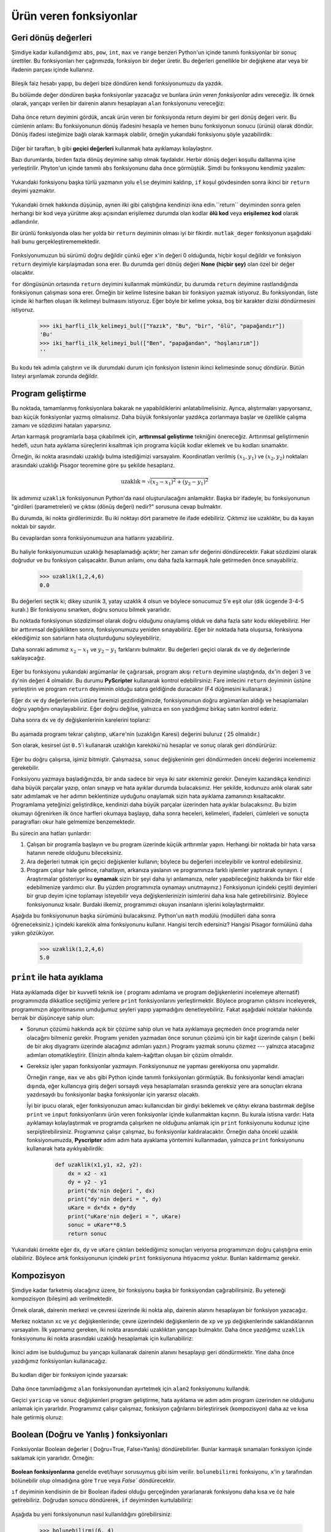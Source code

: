 Ürün veren fonksiyonlar
=======================

.. index:: dönüş deyimi, dönüş değeri, geçici değer, ölü kod, None, ulaşılmayan
   kode

.. index:: 
    single: değer
    single: değişken; geçici


Geri dönüş değerleri
--------------------

Şimdiye kadar kullandığımız ``abs``, ``pow``, ``int``, ``max`` ve ``range``  
benzeri Python'un içinde tanımlı fonksiyonlar bir sonuç ürettiler. Bu
fonksiyonları her çağrımızda, fonksiyon bir değer üretir. Bu değerleri genellikle
bir değişkene atar   veya bir ifadenin parçası içinde kullanırız.



    .. sourcecode:: python3
        :linenos:

        enbuyuk = max(3,7,2,5)
        x = abs (3-11) + 10

Bileşik faiz hesabı yapıp, bu değeri bize döndüren kendi fonksiyonumuzu da
yazdık. 

Bu bölümde değer döndüren başka fonksiyonlar yazacağız ve bunlara *ürün veren
fonksiyonlar* adını vereceğiz. İlk örnek olarak, yarıçapı verilen bir dairenin
alanını hesaplayan ``alan`` fonksiyonunu vereceğiz:

    .. sourcecode:: python3
        :linenos:

        def area(yaricap):
            b = 3.14159*yaricap**2
            return b

Daha önce return deyimini gördük, ancak ürün veren bir fonksiyonda return deyimi
bir geri dönüş değeri verir. Bu cümlenin anlamı:  Bu fonksiyonunun dönüş
ifadesini hesapla ve hemen bunu fonksiyonun  sonucu (ürünü) olarak döndür. Dönüş
ifadesi isteğimize bağlı olarak karmaşık olabilir, örneğin yukarıdaki fonksiyonu
şöyle yazabilirdik:

    ..  sourcecode:: python3    
        :linenos:

        def alan(yaricap):
            return 3.14159*yaricap*yaricap

Diğer bir taraftan, ``b`` gibi **geçici değerleri** kullanmak hata ayıklamayı
kolaylaştırır. 

Bazı durumlarda, birden fazla dönüş deyimine sahip olmak faydalıdır. Herbir
dönüş değeri koşullu dalllanma içine yerleştirilir. Phyton'un içinde tanımlı
``abs`` fonksiyonunu daha önce görmüştük. Şimdi bu fonksıyonu kendimiz yazalım:
 
.. _my-ref-mutlakdeger:

    .. sourcecode:: python3   
        :linenos:
        
        def mutlak_deger(x):
            if x<0:
                return -x
            else:
                return x

Yukarıdaki fonksiyonu başka türlü yazmanın yolu ``else`` deyimini kaldırıp,
``if`` koşul gövdesinden sonra  ikinci bir ``return`` deyimi yazmaktır.   

      .. sourcecode:: python3
        :linenos:
        
        def mutlak_deger(x):
            if x < 0:
                return -x
            return x


Yukarıdaki örnek hakkında düşünüp, aynen ilki gibi çalıştığına kendinizi ikna
edin.``return`` deyiminden sonra gelen herhangi bir kod veya yürütme akışı açısından
erişilemez durumda olan kodlar **ölü kod** veya **erişilemez kod** olarak
adlandırılır. 

Bir ürünlü fonksiyonda olası her yolda bir ``return`` deyiminin olması iyi bir
fikirdir. ``mutlak_deger`` fonksiyonun aşağıdaki hali bunu
gerçekleştirememektedir. 

    .. sourcecode:: python3
        :linenos:

        def kotu_mutlak_deger(x):
            if x < 0:
                return -x
            elif x >0:
                return x

Fonksiyonumuzun bü sürümü doğru değildir çünkü eğer ``x``'in değeri 0 olduğunda,
hiçbir koşul değildir ve fonksiyon ``return`` deyimiyle karşılaşmadan sona erer. Bu durumda geri dönüş değeri **None (hiçbir şey)** olan özel bir değer olacaktır.  

``for`` döngüsünün ortasında ``return`` deyimini kullanmak mümkündür, bu durumda
``return`` deyimine rastlandığında fonksiyonun çalışması sona erer. Örneğin bir
kelime listesine bakan bir fonksiyon yazmak istiyoruz. Bu fonksiyondan, liste içinde iki harften oluşan ilk kelimeyi bulmasını istiyoruz. Eğer böyle bir kelime yoksa, boş bir karakter dizisi döndürmesini istiyoruz. 

    .. sourcecode:: python3
        :linenos:

        def iki_harfli_ilk_kelimeyi_bul(xs):
            for kel in xs:
                if len(kel) == 2:
                    return kel
            return ""

    .. sourcecode:: python3

        >>> iki_harfli_ilk_kelimeyi_bul(["Yazık", "Bu", "bir", "ölü", "papağandır"])
        'Bu'
        >>> iki_harfli_ilk_kelimeyi_bul(["Ben", "papağandan", "hoşlanırım"])
        ''

Bu kodu tek adımla çalıştırın ve ilk durumdaki durum için fonksiyon listenin
ikinci kelimesinde sonuç döndürür. Bütün listeyi arşınlamak zorunda değildir. 

.. index:: iskele kurmak, arttırmsal geliştirme

Program geliştirme
------------------

Bu noktada, tamamlanmış fonksiyonlara bakarak ne yapabildiklerini
anlatabilmelisiniz. Ayrıca, alıştırmaları yapıyorsanız, bazı küçük fonksiyonlar
yazmış olmalısınız. Daha büyük fonksiyonlar yazdıkça zorlanmaya  başlar ve 
özellikle çalışma zamanı ve sözdizimi hataları yaparsınız. 

Artan karmaşık programlarla başa çıkabilmek için, **arttırımsal geliştirme**
tekniğini önereceğiz. Arttırımsal geliştirmenin hedefi, uzun hata ayıklama
süreçlerini kısaltmak için  programa küçük kodlar eklemek ve bu kodları
sınamaktır. 

Örneğin, iki nokta arasındaki uzaklığı bulma istediğimizi varsayalım.
Koordinatları verilmiş :math:`(x_1,y_1)` ve :math:`(x_2,y_2)` noktaları
arasındaki uzaklığı Pisagor teoremine göre şu şekilde hesaplarız. 

.. math::
        
    \mathrm{uzaklık} = \sqrt{(x_2-x_1)^2+(y_2-y_1)^2}

İlk adımımız ``uzaklık`` fonksiyonunun Python'da nasıl oluşturulacağını
anlamaktır. Başka bir ifadeyle, bu fonksiyonunun "girdileri (parametreleri)
ve çıktısı (dönüş değeri) nedir?" sorusuna cevap bulmaktır. 

Bu durumda, iki nokta girdilerimizdir. Bu iki noktayı dört parametre ile ifade
edebiliriz. Çıktımız ise uzaklıktır, bu da kayan noktalı bir sayıdır. 

Bu cevaplardan sonra fonksiyonumuzun ana hatlarını yazabiliriz.

    .. sourcecode:: python3
        :linenos:

        def uzaklik(x1,y1,x2,y2)
            return 0.0

Bu haliyle fonksiyonumuzun uzaklığı hesaplamadığı açıktır; her zaman sıfır
değerini döndürecektir. Fakat sözdizimi olarak doğrudur ve bu fonksiyon
çalışacaktır. Bunun anlamı, onu daha fazla karmaşık hale getirmeden önce
sınayabiliriz. 

    .. sourcecode:: python3

        >>> uzaklik(1,2,4,6)
        0.0

Bu değerleri seçtik ki; dikey uzunlık 3, yatay uzaklık 4 olsun ve böylece
sonucumuz 5'e eşit olur (dik ücgende 3-4-5 kuralı.) Bir fonksiyonu sınarken,
doğru sonucu bilmek yararlıdır.

Bu noktada fonksiyonun sözdizimsel olarak doğru olduğunu onaylamış olduk ve daha
fazla satır kodu ekleyebiliriz. Her bir arttırımsal değişiklikten sonra,
fonksiyonumuzu yeniden sınayabiliriz. Eğer bir noktada hata oluşursa, fonksiyona
eklediğimiz son satırların hata oluşturduğunu söyleyebiliriz.

Daha sonraki adımımız :math:`x_2-x_1` ve :math:`y_2-y_1` farklarını bulmaktır.
Bu değerleri geçici olarak ``dx`` ve ``dy`` değerlerinde saklayacağız. 

    .. sourcecode:: python3
        :linenos:

        def uzaklik(x1, y1, x2, y2):
            dx = x2 - x1
            dy = y2 - y1
            uKare = dx*dx + dy+dy
            return 0.0

Eğer bu fonksiyonu yukarıdaki argümanlar ile çağırarsak, program akışı
``return`` deyimine ulaştığında, ``dx``'in değeri 3 ve ``dy``'nin değeri 4
olmalidır. Bu durumu **PyScripter** kullanarak kontrol edebilirsiniz: Fare
imlecini ``return`` deyiminin üstüne yerleştirin ve program ``return`` deyiminin
olduğu satıra geldiğinde duracaktır (F4 düğmesini kullanarak.) 

Eğer ``dx`` ve ``dy`` değerlerinin üstüne faremizi gezdirdiğimizde,
fonksiyonunun doğru argümanları aldığı ve hesaplamaları doğru yaptığını
onaylayabiliriz. Eğer doğru değilse, yalnızca en son yazdığımız birkaç satırı
kontrol ederiz.

Daha sonra ``dx`` ve ``dy`` değişkenlerinin karelerini toplarız:


    .. sourcecode:: python3
        :linenos:
        
        def uzaklik(x1, y1, x2, y2):
            dx = x2 - x1
            dy = y2 - y1
            uKare = dx*dx + dy*dy
            return 0.0

Bu aşamada programı tekrar çalıştırıp, ``uKare``'nin (uzaklığın Karesi)
değerini buluruz ( 25 olmalıdır.) 

Son olarak, kesirsel üst ``0.5``'i kullanarak uzaklığın karekökü'nü hesaplar ve
sonuç olarak geri döndürürüz:

    .. sourcecode:: python3
        :linenos:
        
        def uzaklik(x1, y1, x2, y2):
            dx = x2 - x1
            dy = y2 - y1
            uKare = dx*dx + dy*dy
            sonuc = uKare**0.5
            return sonuc

Eğer bu doğru çalışırsa, işimiz bitmiştir. Çalışmazsa, ``sonuc`` değişkeninin
geri döndürmeden önceki değerini incelememiz gerekebilir.

Fonksiyonu yazmaya başladığınızda, bir anda sadece bir veya iki satır ekleminiz
gerekir. Deneyim kazandıkça kendinizi daha büyük parçalar yazıp, onları sınayıp
ve hata ayıklar durumda bulacaksınız. Her şekilde, kodunuzu anlık olarak satır
satır adımlamak ve her adımın beklentinize uyduğunu onaylamak sizin hata
ayıklama zamanınızı kısaltacaktır. Programlama yeteğinizi geliştirdikçe,
kendinizi daha büyük parçalar üzerinden hata ayıklar bulacaksınız. Bu bizim
okumayı öğrenirken ilk önce harfleri okumaya başlayıp, daha sonra heceleri,
kelimeleri, ifadeleri, cümleleri ve sonuçta paragrafları okur hale gelmemize
benzemektedir.

Bu sürecin ana hatları şunlardır: 

#. Çalışan bir programla başlayın ve bu program üzerinde küçük arttırımlar
   yapın. Herhangi bir noktada bir hata varsa hatanın nerede olduğunu
   bileceksiniz. 

#. Ara değerleri tutmak için geçici değişkenler kullanın; böylece bu değerleri
   inceleyibilir ve kontrol edebilirsiniz. 

#. Program çalışır hale gelince, rahatlayın, arkanıza yaslanın ve programınıza
   farklı işlemler yaptırarak oynayın.  ( Araştırmalar gösteriyor ku **oynamak**
   sizin bir şeyi daha iyi anlamanıza, neler yapabileceğiniz hakkında bir fikir
   elde edebilmenize yardımcı olur. Bu yüzden programınızla oynamayı
   unutmayınız.) 
   Fonksiyonun içindeki çeşitli deyimleri bir grup deyim içine toplamayı
   isteyebilir veya değişkenlerinizin isimlerini daha kısa hale
   getirebilirsiniz. Böylece fonksiyonunuz kısalır. Burdaki ilkemiz,
   programımızı okuyan insanların işlerini kolaylaştırmaktır. 

Aşağıda bu fonksiyonunun başka sürümünü bulacaksınız. Python'un ``math`` modülü
(modülleri daha sonra öğreneceksiniz.) içindeki karekök alma fonksiyonunu
kullanır. Hangisi tercih edersiniz? Hangisi Pisagor formülünü daha yakın
gözüküyor. 

    .. sourcecode:: python3
        :linenos:
        
        import math
        
        def uzakli(x1, y1, x2, y2):
            return math.sqrt( (x2-x1)**2 + (y2-y1)**2 )  
   
    .. sourcecode:: python3

    >>> uzaklik(1,2,4,6)
    5.0

.. index:: hata ayıklama

``print`` ile hata ayıklama
---------------------------


Hata ayıklamada diğer bir kuvvetli  teknik ise  ( programı adımlama ve program
değişkenlerini incelemeye alternatif) programınızda dikkatlice seçtiğimiz
yerlere ``print`` fonksiyonlarını yerleştirmektir. Böylece programın çıktısını
inceleyerek, programımızın algoritmasının umduğumuz şeyleri yapıp yapmadığını
denetleyebiliriz. Fakat aşağıdaki noktalar hakkında berrak bir düşünceye sahip
olun: 

* Sorunun çözümü hakkında açık bir çözüme sahip olun ve hata ayıklamaya
  geçmeden önce programda neler olacağını bilmeniz gerekir. Programı yeniden
  yazmadan önce sorunun çözümü için 
  bir kağıt üzerinde çalışın ( belki de bir akış diyagramı üzerinde alacağınız
  adımları yazın.) Programı yazmak sorunu çözmez --- yalnızca atacağınız
  adımları otomatikleştirir. Elinizin altında kalem-kağıttan oluşan bir çözüm
  olmalıdır. 

* Gereksiz işler yapan fonksiyonlar yazmayın. Fonksiyonunuz ne yapması
  gerekiyorsa onu yapmalıdır.

  Örneğin ``range``, ``max`` ve ``abs`` gibi Python içinde tanımlı fonksiyonları
  görmüştük. Bu fonksiyonlar kendi amaçları dışında, eğer kullancıya giriş değeri
  sorsaydı veya hesaplamaları sırasında gereksiz yere ara sonuçları ekrana
  yazdırsaydı bu fonksiyonlar başka fonksiyonlar için yararsız olacaktı. 

  İyi bir ipucu olarak, eğer fonksiyonuzun amacı kullanıcıdan bir girdiyi
  beklemek ve çıktıyı ekrana bastırmak değilse ``print`` ve ``input``
  fonksiyonlarını ürün veren fonksiyonlar içinde kullanmaktan kaçının. Bu
  kurala istisna vardır: Hata ayıklamayı kolaylaştırmak ve programda çalışırken
  ne olduğunu anlamak için ``print`` fonksiyonunu kodunuz içine
  serpiştirebilirsiniz. Programınız çalışır çalışmaz, bu fonksiyonlar
  kaldıralacaktır. Örneğin daha önceki uzaklık fonksiyonumuzda, **Pyscripter**
  adım adım hata ayaklama yöntemini kullanmadan, yalnızca ``print`` fonksiyonunu
  kullanarak hata ayıklıyabilirdik:

    .. sourcecode:: python3
        
        def uzaklik(x1,y1, x2, y2):
            dx = x2 - x1
            dy = y2 - y1
            print("dx'nin değeri ", dx)
            print("dy'nin değeri = ", dy)
            uKare = dx*dx + dy*dy
            print("uKare'nin değeri = ", uKare)
            sonuc = uKare**0.5
            return sonuc

Yukarıdaki örnekte eğer ``dx``, ``dy`` ve ``uKare`` çıktıları beklediğimiz sonuçları veriyorsa
programımızın doğru çalıştığına emin olabiliriz. Böylece artık fonksiyonunun
içindeki ``print`` fonksiyonuna ihtiyacımız yoktur. Bunları kaldırmamız gerekir. 

.. index:: kompozisyon, fonksiyon kompozisyonu

Kompozisyon 
------------

Şimdiye kadar farketmiş olacağınız üzere, bir fonksiyonu başka bir fonksiyondan
çağırabilirsiniz. Bu yeteneği kompozisyon (bileşim) adı verilmektedir. 

Örnek olarak, dairenin merkezi ve çevresi üzerinde iki nokta alıp, dairenin
alanını hesaplayan bir fonksiyon yazacağız.  

Merkez noktanın ``xc`` ve ``yc`` değişkenlerinde; çevre üzerindeki
değişkenlerin de ``xp`` ve ``yp`` değişkenlerinde saklandıklarının varsayalım.
İlk yapmamız gereken, iki nokta arasındaki uzaklıktan yarıçapı
bulmaktır. Daha önce yazdığımız ``uzaklik`` fonksiyonunu iki nokta arasındaki
uzaklığı  hesaplamak için kullanabiliriz:

    .. sourcecode:: python3
        :linenos:

        yaricap = uzaklik(xc, yc, xp, yp)

İkinci adım ise bulduğumuz bu yarıçapı kullanarak dairenin alanını hesaplayıp
geri döndürmektir. Yine daha önce yazdığımız fonksiyonları kullanacağız.

    .. sourcecode:: python3
        :linenos:

        sonuc = alan(yaricap)
        return sonuc

Bu kodları diğer bir fonksiyon içinde yazarsak:

    .. sourcecode:: python3
        :linenos:

        def alan2(xc,yc, xp, yp):
            yaricap = uzaklik(xc, yc, xc, yp)
            sonuc = alan(yaricap)
            return sonuc

Daha önce tanımladığımız ``alan`` fonksiyonundan ayırtetmek için ``alan2``
fonksiyonunu kullandık. 

Geçici ``yaricap`` ve ``sonuc`` değişkenleri program geliştirme, hata ayıklama
ve adım adım program üzerinden ne olduğunu anlamak için yararlıdır. Programımız
çalışır çalışmaz, fonksiyon çağrılarını birleştirirsek (kompozisyon) daha az ve
kısa hale getirmiş oluruz:

    .. sourcecode:: python3
        :linenos:

        def alan2(xc, yc, xp, yp):
            return alan(uzaklik(xc, yc, xp, yp))

.. index:: Boolean fonksiyonlar 

Boolean (Doğru ve Yanlış ) fonksiyonları
----------------------------------------

Fonksiyonlar Boolean değerler ( Doğru=True, False=Yanlış) döndürebilirler.
Bunlar karmaşık sınamaları fonksiyon içinde saklamak için yararlıdır. Örneğin:


    .. sourcecode:: python3
        :linenos:
        
        def bolunebilirmi(x, y):
            """ x, y tarafından tam bölünebilir olup olmadığını sına """
            if x % y == 0:
                return True 
            else:
                return False 

**Boolean fonksiyonlarına** genelde evet/hayır sorusuymuş gibi isim verilir.
``bolunebilirmi`` fonksiyonu, ``x``'in ``y`` tarafından bölünebilir olup olmadığına
göre ``True`` veya `False`` döndürecektir. 

``ıf`` deyiminin kendisinin de bir Boolean ifadesi olduğu gerçeğinden
yararlanarak fonksiyonu daha kısa ve öz hale getirebiliriz. Doğrudan sonucu
döndürerek, ``if`` deyiminden kurtulabiliriz:

    .. sourcecode:: python3
        :linenos:

        def bolunebilirmi(x,y):
            return x % y == 0

Aşağıda bu yeni fonksiyonunun nasıl kullanıldığını görebilirsiniz:

    .. sourcecode:: python3

        >>> bolunebilirmi(6, 4)
        False
        >>> bolunebilirmi(6, 3)
        True

Boolean fonksiyonları genelde koşul cümlelerinde kullanılır: 

    .. sourcecode:: python3
        :linenos:

        def bolunebilirmi(x,y):
            if bolunebilirmi(x,y):
                ... # birşey yap
            else:
                ... # yoksa başka birşey yap

Aşağıdaki gibi bir şey yazmak cazip olabilir:

    .. sourcecode:: python3
        :linenos:

        if bolunebilirmi(x, y) == True:

Ancak ek karşılaştırma gereksizdir.

.. index:: tarz

Program yazım kuralları
-----------------------

Okunabilirlik programcılar açısından çok önemlidir, çünkü pratikte programlar
yazılmaktan ziyade okunması ve değiştirilmesi sık karşılaşılan durumdur. Bu
kitapta yazılan kod örneklerin çoğu Python topluluğu tarafından geliştirilen *Python Geliştirme Önerisi 8*
(`PEP 8 <http://www.python.org/dev/peps/pep-0008/>`__) ile uyumlu olacaktır.

Programlarımız karmaşıklaştıkça yazım kuralları konusunda söyleyeceklerimiz
artacaktır, fakat birkaç noktayı açıklamak yararlı olacaktır:

* Girintiler için 4 boşluk karakteri kullanın.
* Bir satırın uzunluğu 78 karakteri aşmasın.
* Tanımlayıcı sözcükler için; ``CamelCase``'i  (örnek: `YillikFaizHesabi`,
  `GunlukSutMiktari`, vb.) `sınıflar` için kullanın ( ileriki bölümlerde
  sınıfları göreceğiz.) Değişkenler ve fonksiyonlar için ise hepsi küçük harf ile başlayan ve
  kelimerin arasında alt çizgi olan kelimeler seçin ( örnek: `yil_sonu_miktari`, `uzaklik_kare`
  vb.) 
* Python modüllerini dosyanın en başına koyun.
* Fonksyion tanımlamaları bir arada olmalıdır.
* Fonksiyonları belgelendirmek için docstrings kullanın.
* Arka arkaya gelen fonksiyon tanımlamaları arasında iki boş satır bırakın.
* En üst seviye cümleleri, fonksiyon çağırımları da dahil olmak üzere, programın
  en altında birlikte tutun. 

doctest ile birim sınama (unit test)
------------------------------------

Yazılım geliştirmede kaynok kodun **birim sınama**\ sını yapmak (unit test)
yaygın olan en iyi alışkanlıktır. Birim sınama, fonksiyonlar gibi bağımsız kod
parçalarının otomatik olarak doğru çalıştığını onaylamak için bir yol sağlar. Bu
daha sonra fonksiyonunun gerçekleştirimini değiştirmeyi ve yine de beklenini
yapmasına olanak kılar.

Birkaç yıl öncesine kadar, program kodu ve programa ait belgeleri firmalar
tarafından önemli bir varlık olarak değerlendiriliyordu. Bu organizasyonlar
yazılım bütçelerinin büyük bir kısmını bu programları test etmede (ve korumada)
kullanıyorlar. 

Birim sınaması, fonksiyonunun ele alması gereken çeşitli durumları programcıya
düşündürtür. Programın içine bir testi yalnızca bir kere yazarsınız; böylece
kodunuzu geliştirdikçe  tekrar tekrar aynı test verilerini program içine
girmekten kurtulursunuz.

Fazladan kodun programızın içinde bulunmasının nedeni,  programı test etmeyi ve hata
ayıklamayı kolaylaştırmasıdır. Bu **iskele** (scaffolding) olarak
isimlendirilir.

Bir kod için yapılacak testlerin bütününe **test takımı** denir. 

Python'da birim sınaması yapmak için birkaç farklı yol vardır. Python
ile uğraşan kişilerin genelde birim sınaması için yaptıklarıni şimdilik dikkate almayacağız ve kendi yazacağımız iki fonksiyon ile başlayacağız.

Bu bölümde daha önce yazdığımız ``mutlak_deger`` fonksiyonu ile başlayalım. Biz
farklı sürümlerini yazdık; en son yazdığımız sürümü hatalı bir sürümdü ve bir
böcek içeriyordu. Bu böceği yakalayabilmiş miydiniz?

İlk önce testimizi tasarlıyoruz. Fonksiyonun argümanı negatif, pozitif veya sıfır
olduğunda fonksiyonumuzun doğru değer döndürüp döndürmediğini bilmek istiyoruz.
Testimizi tasarlarken en uç durumları dikkatlice düşünmeliyiz. ``mutlak_deger``
fonksiyonunun argümanı sıfır olduğu durum,  ``mutlak_deger`` fonksiyonumuzun
davranışının değiştiği bir uç durumdur. Bu bölümün başında gördüğümüz üzere, bir
programcı beklenmeyen yerde hata yapar. Bu yüzden test takımımızda bun eklemek
iyi bir durumdu. 

Bir testin sonuçlarını denetlemek için yardımcı bir fonksiyon yazacağız. Bu
fonksiyon Boolean argümanı alacak. Testen geçtiğini veya testen başarız olduğunu
belirten bir mesajı ekrana basacak. Fonksiyon gövdesinin ilk cümlesi
(fonksiyonunun docstring'inden sonra) programın içinde fonksiyon çağrılmasının
yapıldığı satırı belirler. Bu yapılan testin satır numarasını belirler. Bu bize
hangi testlerin başarılı veya başarısız olduğunu belirlemede yardımcı olacak.


    .. sourcecode:: python3
        :linenos:

        import sys
        
        def test(did_pass):
            """  Test sonuçlarını basar """
            linenum = sys._getframe(1).f_lineno   # Çağırıcının satır numarasını belirler. 
            if did_pass:
                msg = "{0} satır testi ok.".format(linenum)
            else:
                msg = (" {0} satır testi BAŞARISIZ.".format(linenum))
            print(msg)

Katar dizisini hızlı bir şekilde biçimlendirmede kullanılan ``format``
fonksiyonuna birazdan göz gezdireceğiz ve ilerideki bölümde daha detaylı olarak
işleyeceğiz. Yazdığımız fonksiyon ile, test takımımızı kontrol etmeye
başlayabiliriz. 

    .. sourcecode:: python3
        
        def test_suite():
            """ Bu modül içindeki test takımını çalıştırır. 
            """
            test(mutlak_deger(17) == 17)  
            test(mutlak_deger(-17) == 17) 
            test(mutlak_deger(0) == 0) 
            test(mutlak_deger(3.14) == 3.14) 
            test(mutlak_deger(-3.14) == 3.14) 
        
        test_suite()        # Burda testi çağıyoruz. 
 
Burda gördüğünüz gibi test takımımız içinde 5 tane test oluşturduk. Biz bunu :ref:`multak_deger <my-ref-mutlakdeger>` fonksiyonunun birinci ve ikinci sürümleri (doğru sonuç veren fonksiyonlar)
çalıştırdığımızda aşağıdaki benzer çıktıyı alırız. 

    .. sourcecode:: pycon
        
        19 satır testi OK.
        20 satır testi OK.
        21 satır testi OK.
        22 satır testi OK.
        23 satır testi OK.

Şimdi ise fonksiyonu doğru olmayan sürüme çevirelim:

    .. sourcecode:: python3
        :linenos:
     
        def mutlak_deger(n):   # Bocekli sürüm
            """ n'nin mutlak değerini hesaplayalım. """  
            if n < 0:
                return 1
            elif n > 0:
                return n
    
Yukarıdaki fonksiyonda en az iki hata bulabilir misiniz? Bizim test takımımız bu
hataları bulabilir! Sonuçta 

    .. sourcecode:: pycon

            19 satır testi OK.
            20 satır testi BAŞARISIZ.
            21 satır testi BAŞARISIZ.
            22 satır testi OK.
            23 satır testi BAŞARISIZ.

Burda başarısız olan 3 test vardır.

Python'un içinde tanımlı **assert** deyimi **test** fonksiyonu ile hemen hemen
aynı şeyi yapar (programın ilk **savı** (assertion)  başarısız olduğunda program
çalışmasını durdurur. **assert** hakkında daha fazla okuyabilir ve bunu test
fonksiyonu yerine kullanabilirsiniz.

Sözlük
------

.. glossary::

    Boolean fonksiyon
        Boolean değer döndüren fonksiyon. ``False`` (yanlış) ve ``True``(doğru)
        değerleri ``bool`` türünün yalnız dönme değerleridir.

    chatterbox (konuşan) fonksyion
        ``input`` ve ``print`` deyimlerini kullanarak, gereksiz olarak kullanıcı ile etkileşime
        giren fonksiyonlara denir. Bu fonksiyonların karşıtı `sessiz
        fonksiyonlar` ise aldıkları argümanları bir çıktıya çevirirler. Bu
        fonksiyonlar genelde en faydalı fonksiyonlardır.

    kompozisyon (fonksiyonların)
        Bir fonksiyon gövdesinden bir başka fonksiyonu çağırmak veya bir
        fonksiyonun geri dönüş değerini, bir başka fonksiyonunun argümanı
        olarak kullanmak.

    ölü kod
        Bir kısım programın asla çalıştırılamamasıdır. Genelde sebebi fonksiyon
        içindeki ``return`` deyiminden sonra cümleler konulmasıdır. 

    ürün veren fonksiyon
        ``None`` dışında bir değer döndüren fonksiyon

    arttırımlı geliştirme
        Hata ayıklamayı kolaylaştırmak küçük miktarda bir kodun programa
        eklenmesi vo o anda çalıştırılmasına dayanan program geliştirme
        yöntemidir.

    None
        Özel bir Python değeri. Fonksiyon içinde ``return`` deyimi olmayan veya argümansız
        ``return`` deyimi içeren fonksiyonların döndürdükleri değerdir.

    geri dönüş değeri
        Bir fonksiyonun çağrılması sonucu sağlanan değer

    iskele (scaffolding)
        Programın geliştirilmesinde ve hata ayıklanmasına yardım etmek için
        programın içinde kullanılan kod. Bu bölümde kullandığımız `birim testi`
        iskele örnekleridir.

    geçici değişken
        Karmaşık hesaplamalarda ara değerleri saklamak için kullanılan değişken.

    test takımı
        Test yapmak için yazdığınız test sayısı (topluluğu)

    birim sınama (birim testi)
        Bağımsız kod parçalarını doğrulamak için kullanılan otomatik yordamlar.
        Bir kodun içinde test takımı bulundurmak, o kodu geliştiren veya
        düzenleyen kişi için çok faydalıdır. Daha önceden hatasız çalışan bir kodun 
        içinde bocek oluşmasını ve yeniden geriye dönmeyi engellemek  için bir güvenlik duvarı oluşturur. 
        *Geriye dönme sınaması* (regression testing) genelde 
        `programda gerilememek` fikrini vermesi için kullanılmaktadır. 

Alıştırmalar
------------



        
        




